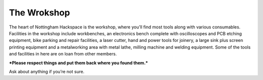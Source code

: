 The Wrokshop
============

The heart of Nottingham Hackspace is the workshop, where you’ll find most tools along with various consumables. Facilities in the workshop include workbenches, an electronics bench complete with oscilloscopes and PCB etching equipment, bike parking and repair facilities, a laser cutter, hand and power tools for joinery, a large sink plus screen printing equipment and a metalworking area with metal lathe, milling machine and welding equipment. Some of the tools and facilities in here are on loan from other members.

***Please respect things and put them back where you found them.***

Ask about anything if you’re not sure.